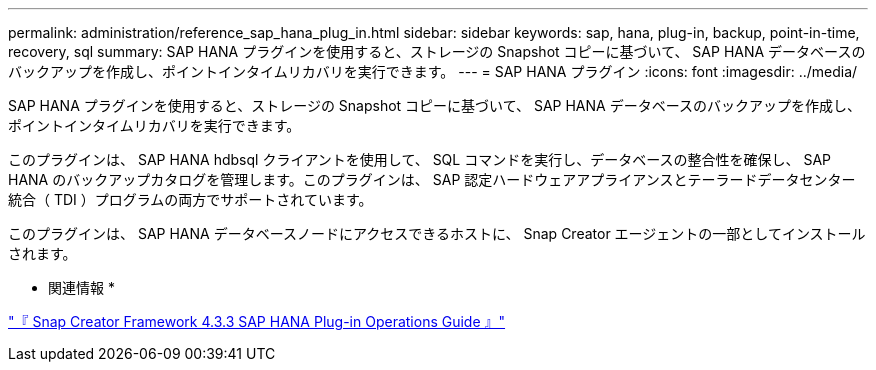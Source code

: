 ---
permalink: administration/reference_sap_hana_plug_in.html 
sidebar: sidebar 
keywords: sap, hana, plug-in, backup, point-in-time, recovery, sql 
summary: SAP HANA プラグインを使用すると、ストレージの Snapshot コピーに基づいて、 SAP HANA データベースのバックアップを作成し、ポイントインタイムリカバリを実行できます。 
---
= SAP HANA プラグイン
:icons: font
:imagesdir: ../media/


[role="lead"]
SAP HANA プラグインを使用すると、ストレージの Snapshot コピーに基づいて、 SAP HANA データベースのバックアップを作成し、ポイントインタイムリカバリを実行できます。

このプラグインは、 SAP HANA hdbsql クライアントを使用して、 SQL コマンドを実行し、データベースの整合性を確保し、 SAP HANA のバックアップカタログを管理します。このプラグインは、 SAP 認定ハードウェアアプライアンスとテーラードデータセンター統合（ TDI ）プログラムの両方でサポートされています。

このプラグインは、 SAP HANA データベースノードにアクセスできるホストに、 Snap Creator エージェントの一部としてインストールされます。

* 関連情報 *

https://library.netapp.com/ecm/ecm_download_file/ECMLP2854420["『 Snap Creator Framework 4.3.3 SAP HANA Plug-in Operations Guide 』"]
